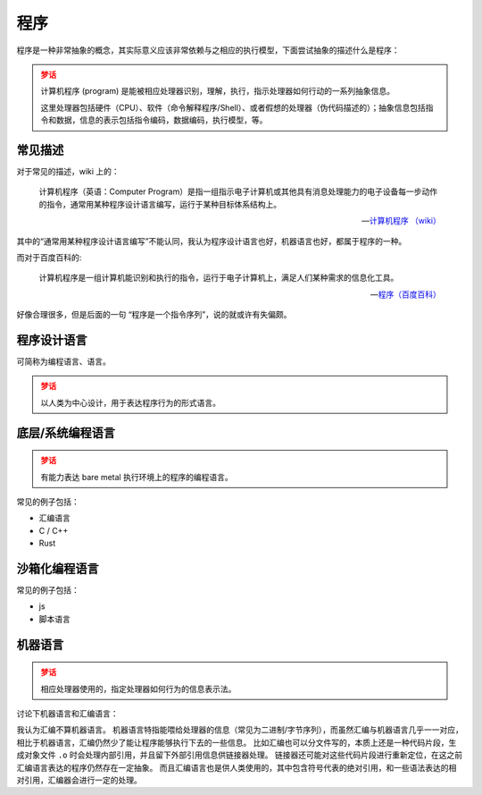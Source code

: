 程序
====

程序是一种非常抽象的概念，其实际意义应该非常依赖与之相应的执行模型，下面尝试抽象的描述什么是程序：

.. admonition:: 梦话
    :class: attention

    计算机程序 (program) 是能被相应处理器识别，理解，执行，指示处理器如何行动的一系列抽象信息。

    这里处理器包括硬件（CPU）、软件（命令解释程序/Shell）、或者假想的处理器（伪代码描述的）；抽象信息包括指令和数据，信息的表示包括指令编码，数据编码，执行模型，等。

常见描述
----------

对于常见的描述，wiki 上的：

    计算机程序（英语：Computer Program）是指一组指示电子计算机或其他具有消息处理能力的电子设备每一步动作的指令，通常用某种程序设计语言编写，运行于某种目标体系结构上。

    -- `计算机程序 （wiki） <https://zh.wikipedia.org/wiki/%E8%AE%A1%E7%AE%97%E6%9C%BA%E7%A8%8B%E5%BA%8F>`_

其中的“通常用某种程序设计语言编写”不能认同，我认为程序设计语言也好，机器语言也好，都属于程序的一种。

而对于百度百科的:

    计算机程序是一组计算机能识别和执行的指令，运行于电子计算机上，满足人们某种需求的信息化工具。

    -- `程序（百度百科） <https://baike.baidu.com/item/%E7%A8%8B%E5%BA%8F/13831935>`_

好像合理很多，但是后面的一句 “程序是一个指令序列”，说的就或许有失偏颇。

程序设计语言
-------------------

可简称为编程语言、语言。

.. admonition:: 梦话
    :class: attention

    以人类为中心设计，用于表达程序行为的形式语言。

底层/系统编程语言
-----------------------

.. admonition:: 梦话
    :class: attention

    有能力表达 bare metal 执行环境上的程序的编程语言。

常见的例子包括：

- 汇编语言
- C / C++
- Rust

沙箱化编程语言
-------------------

常见的例子包括：

- js
- 脚本语言

机器语言
----------------

.. admonition:: 梦话
    :class: attention

    相应处理器使用的，指定处理器如何行为的信息表示法。

讨论下机器语言和汇编语言：

我认为汇编不算机器语言。
机器语言特指能喂给处理器的信息（常见为二进制/字节序列），而虽然汇编与机器语言几乎一一对应，相比于机器语言，汇编仍然少了能让程序能够执行下去的一些信息。
比如汇编也可以分文件写的，本质上还是一种代码片段，生成对象文件 ``.o`` 时会处理内部引用，并且留下外部引用信息供链接器处理。
链接器还可能对这些代码片段进行重新定位，在这之前汇编语言表达的程序仍然存在一定抽象。
而且汇编语言也是供人类使用的，其中包含符号代表的绝对引用，和一些语法表达的相对引用，汇编器会进行一定的处理。

